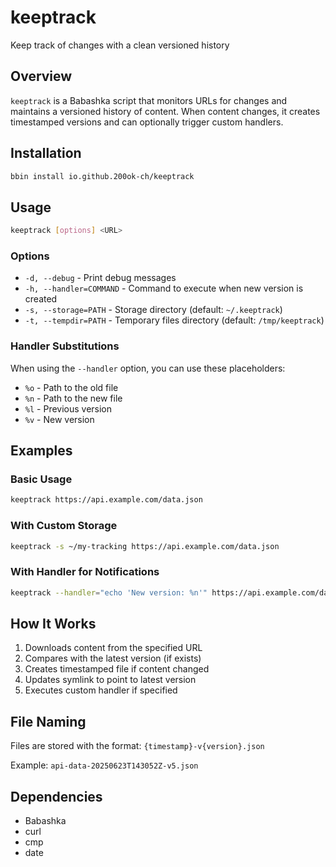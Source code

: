 * keeptrack

Keep track of changes with a clean versioned history

** Overview

=keeptrack= is a Babashka script that monitors URLs for changes and
maintains a versioned history of content. When content changes, it
creates timestamped versions and can optionally trigger custom
handlers.

** Installation

#+begin_src bash
bbin install io.github.200ok-ch/keeptrack
#+end_src

** Usage

#+begin_src bash
keeptrack [options] <URL>
#+end_src

*** Options

- =-d, --debug= - Print debug messages
- =-h, --handler=COMMAND= - Command to execute when new version is created
- =-s, --storage=PATH= - Storage directory (default: =~/.keeptrack=)
- =-t, --tempdir=PATH= - Temporary files directory (default: =/tmp/keeptrack=)

*** Handler Substitutions

When using the =--handler= option, you can use these placeholders:

- =%o= - Path to the old file
- =%n= - Path to the new file
- =%l= - Previous version
- =%v= - New version

** Examples

*** Basic Usage

#+begin_src bash
keeptrack https://api.example.com/data.json
#+end_src

*** With Custom Storage

#+begin_src bash
keeptrack -s ~/my-tracking https://api.example.com/data.json
#+end_src

*** With Handler for Notifications

#+begin_src bash
keeptrack --handler="echo 'New version: %n'" https://api.example.com/data.json
#+end_src

** How It Works

1. Downloads content from the specified URL
1. Compares with the latest version (if exists)
1. Creates timestamped file if content changed
1. Updates symlink to point to latest version
1. Executes custom handler if specified

** File Naming

Files are stored with the format: ={timestamp}-v{version}.json=

Example: =api-data-20250623T143052Z-v5.json=

** Dependencies

- Babashka
- curl
- cmp
- date
